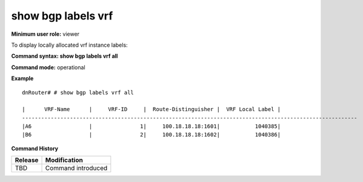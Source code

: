 show bgp labels vrf
-------------------

**Minimum user role:** viewer

To display locally allocated vrf instance labels:

**Command syntax: show bgp labels vrf all**

**Command mode:** operational


..
	**Internal Note**

**Example**
::

	dnRouter# # show bgp labels vrf all

	|      VRF-Name      |     VRF-ID     |  Route-Distinguisher |  VRF Local Label |
	---------------------------------------------------------------------------------------------------------
	|A6                  |               1|     100.18.18.18:1601|           1040385|
	|B6                  |               2|     100.18.18.18:1602|           1040386|

**Command History**

+---------+-----------------------------------------------------------------------+
| Release | Modification                                                          |
+=========+=======================================================================+
| TBD     | Command introduced                                                    |
+---------+-----------------------------------------------------------------------+

